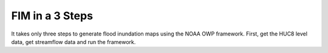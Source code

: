 FIM in a 3 Steps
====================================
It takes only three steps to generate flood inundation maps using the NOAA OWP framework. First, get the HUC8 level data, get streamflow data and run the framework.
